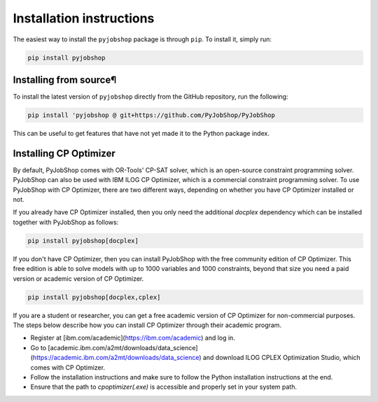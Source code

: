 Installation instructions
=========================
The easiest way to install the ``pyjobshop`` package is through ``pip``.
To install it, simply run:

.. code-block:: shell

   pip install pyjobshop


Installing from source¶
----------------------
To install the latest version of ``pyjobshop`` directly from the GitHub repository, run the following:

.. code-block:: shell

   pip install 'pyjobshop @ git+https://github.com/PyJobShop/PyJobShop

This can be useful to get features that have not yet made it to the Python package index.


Installing CP Optimizer
-----------------------
By default, PyJobShop comes with OR-Tools' CP-SAT solver, which is an open-source constraint programming solver.
PyJobShop can also be used with IBM ILOG CP Optimizer, which is a commercial constraint programming solver.
To use PyJobShop with CP Optimizer, there are two different ways, depending on whether you have CP Optimizer installed or not.

If you already have CP Optimizer installed, then you only need the additional `docplex` dependency which can be installed together with PyJobShop as follows:

.. code-block:: shell

   pip install pyjobshop[docplex]

If you don't have CP Optimizer, then you can install PyJobShop with the free community edition of CP Optimizer.
This free edition is able to solve models with up to 1000 variables and 1000 constraints, beyond that size you need a paid version or academic version of CP Optimizer.

.. code-block:: shell

   pip install pyjobshop[docplex,cplex]


If you are a student or researcher, you can get a free academic version of CP Optimizer for non-commercial purposes.
The steps below describe how you can install CP Optimizer through their academic program.

- Register at [ibm.com/academic](https://ibm.com/academic) and log in.
- Go to [academic.ibm.com/a2mt/downloads/data_science](https://academic.ibm.com/a2mt/downloads/data_science) and download ILOG CPLEX Optimization Studio, which comes with CP Optimizer.
- Follow the installation instructions and make sure to follow the Python installation instructions at the end.
- Ensure that the path to `cpoptimizer(.exe)` is accessible and properly set in your system path.
